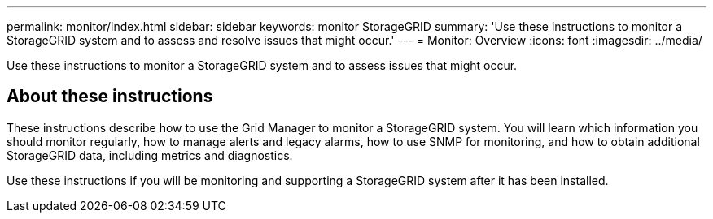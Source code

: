 ---
permalink: monitor/index.html
sidebar: sidebar
keywords: monitor StorageGRID
summary: 'Use these instructions to monitor a StorageGRID system and to assess and resolve issues that might occur.'
---
= Monitor: Overview
:icons: font
:imagesdir: ../media/

[.lead]
Use these instructions to monitor a StorageGRID system and to assess issues that might occur. 

== About these instructions

These instructions describe how to use the Grid Manager to monitor a StorageGRID system. You will learn which information you should monitor regularly, how to manage alerts and legacy alarms, how to use SNMP for monitoring, and how to obtain additional StorageGRID data, including metrics and diagnostics.

Use these instructions if you will be monitoring and supporting a StorageGRID system after it has been installed.


